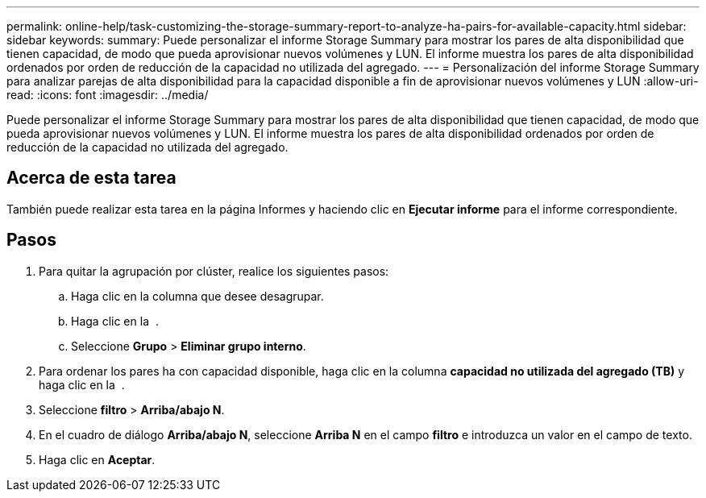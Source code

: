 ---
permalink: online-help/task-customizing-the-storage-summary-report-to-analyze-ha-pairs-for-available-capacity.html 
sidebar: sidebar 
keywords:  
summary: Puede personalizar el informe Storage Summary para mostrar los pares de alta disponibilidad que tienen capacidad, de modo que pueda aprovisionar nuevos volúmenes y LUN. El informe muestra los pares de alta disponibilidad ordenados por orden de reducción de la capacidad no utilizada del agregado. 
---
= Personalización del informe Storage Summary para analizar parejas de alta disponibilidad para la capacidad disponible a fin de aprovisionar nuevos volúmenes y LUN
:allow-uri-read: 
:icons: font
:imagesdir: ../media/


[role="lead"]
Puede personalizar el informe Storage Summary para mostrar los pares de alta disponibilidad que tienen capacidad, de modo que pueda aprovisionar nuevos volúmenes y LUN. El informe muestra los pares de alta disponibilidad ordenados por orden de reducción de la capacidad no utilizada del agregado.



== Acerca de esta tarea

También puede realizar esta tarea en la página Informes y haciendo clic en *Ejecutar informe* para el informe correspondiente.



== Pasos

. Para quitar la agrupación por clúster, realice los siguientes pasos:
+
.. Haga clic en la columna que desee desagrupar.
.. Haga clic en la image:../media/click-to-see-menu.gif[""] .
.. Seleccione *Grupo* > *Eliminar grupo interno*.


. Para ordenar los pares ha con capacidad disponible, haga clic en la columna *capacidad no utilizada del agregado (TB)* y haga clic en la image:../media/click-to-see-menu.gif[""] .
. Seleccione *filtro* > *Arriba/abajo N*.
. En el cuadro de diálogo *Arriba/abajo N*, seleccione *Arriba N* en el campo *filtro* e introduzca un valor en el campo de texto.
. Haga clic en *Aceptar*.

